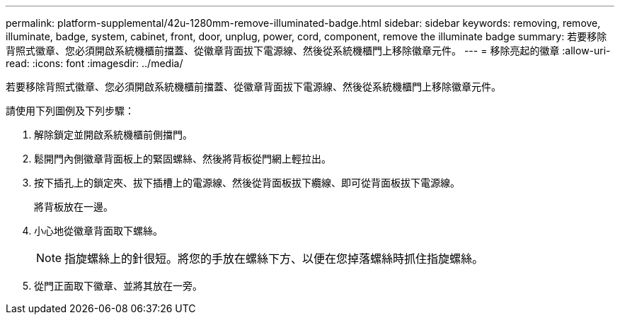 ---
permalink: platform-supplemental/42u-1280mm-remove-illuminated-badge.html 
sidebar: sidebar 
keywords: removing, remove, illuminate, badge, system, cabinet, front, door, unplug, power, cord, component, remove the illuminate badge 
summary: 若要移除背照式徽章、您必須開啟系統機櫃前擋蓋、從徽章背面拔下電源線、然後從系統機櫃門上移除徽章元件。 
---
= 移除亮起的徽章
:allow-uri-read: 
:icons: font
:imagesdir: ../media/


[role="lead"]
若要移除背照式徽章、您必須開啟系統機櫃前擋蓋、從徽章背面拔下電源線、然後從系統機櫃門上移除徽章元件。

請使用下列圖例及下列步驟：image:../media/drw_sys_cab_gde_brimstone_remove.gif[""]

. 解除鎖定並開啟系統機櫃前側擋門。
. 鬆開門內側徽章背面板上的緊固螺絲、然後將背板從門網上輕拉出。
. 按下插孔上的鎖定夾、拔下插槽上的電源線、然後從背面板拔下纜線、即可從背面板拔下電源線。
+
將背板放在一邊。

. 小心地從徽章背面取下螺絲。
+

NOTE: 指旋螺絲上的針很短。將您的手放在螺絲下方、以便在您掉落螺絲時抓住指旋螺絲。

. 從門正面取下徽章、並將其放在一旁。

